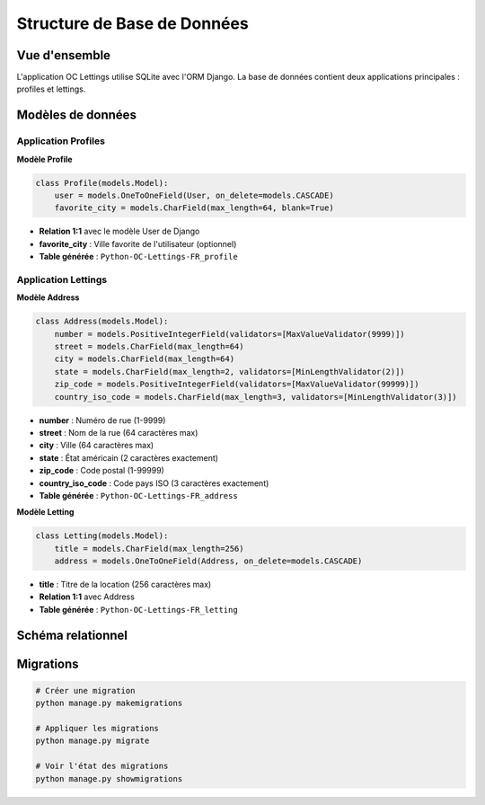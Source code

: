 Structure de Base de Données
============================

Vue d'ensemble
--------------

L'application OC Lettings utilise SQLite avec l'ORM Django. La base de données contient deux applications principales : profiles et lettings.

Modèles de données
------------------

Application Profiles
~~~~~~~~~~~~~~~~~~~

**Modèle Profile**

.. code-block:: python

    class Profile(models.Model):
        user = models.OneToOneField(User, on_delete=models.CASCADE)
        favorite_city = models.CharField(max_length=64, blank=True)

* **Relation 1:1** avec le modèle User de Django
* **favorite_city** : Ville favorite de l'utilisateur (optionnel)
* **Table générée** : ``Python-OC-Lettings-FR_profile``

Application Lettings
~~~~~~~~~~~~~~~~~~~

**Modèle Address**

.. code-block:: python

    class Address(models.Model):
        number = models.PositiveIntegerField(validators=[MaxValueValidator(9999)])
        street = models.CharField(max_length=64)
        city = models.CharField(max_length=64)
        state = models.CharField(max_length=2, validators=[MinLengthValidator(2)])
        zip_code = models.PositiveIntegerField(validators=[MaxValueValidator(99999)])
        country_iso_code = models.CharField(max_length=3, validators=[MinLengthValidator(3)])

* **number** : Numéro de rue (1-9999)
* **street** : Nom de la rue (64 caractères max)
* **city** : Ville (64 caractères max)
* **state** : État américain (2 caractères exactement)
* **zip_code** : Code postal (1-99999)
* **country_iso_code** : Code pays ISO (3 caractères exactement)
* **Table générée** : ``Python-OC-Lettings-FR_address``

**Modèle Letting**

.. code-block:: python

    class Letting(models.Model):
        title = models.CharField(max_length=256)
        address = models.OneToOneField(Address, on_delete=models.CASCADE)

* **title** : Titre de la location (256 caractères max)
* **Relation 1:1** avec Address
* **Table générée** : ``Python-OC-Lettings-FR_letting``

Schéma relationnel
-----------------

.. image:: _static/diagramme.png


Migrations
----------

.. code-block:: bash

    # Créer une migration
    python manage.py makemigrations

    # Appliquer les migrations
    python manage.py migrate

    # Voir l'état des migrations
    python manage.py showmigrations